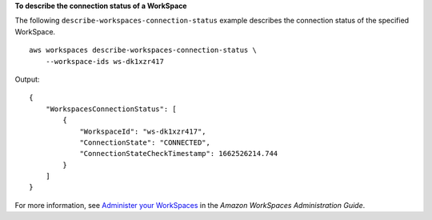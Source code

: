 **To describe the connection status of a WorkSpace**

The following ``describe-workspaces-connection-status`` example describes the connection status of the specified WorkSpace. ::

    aws workspaces describe-workspaces-connection-status \
        --workspace-ids ws-dk1xzr417

Output::

    {
        "WorkspacesConnectionStatus": [
            {
                "WorkspaceId": "ws-dk1xzr417",
                "ConnectionState": "CONNECTED",
                "ConnectionStateCheckTimestamp": 1662526214.744
            }
        ]
    }

For more information, see `Administer your WorkSpaces <https://docs.aws.amazon.com/workspaces/latest/adminguide/administer-workspaces.html>`__ in the *Amazon WorkSpaces Administration Guide*.
